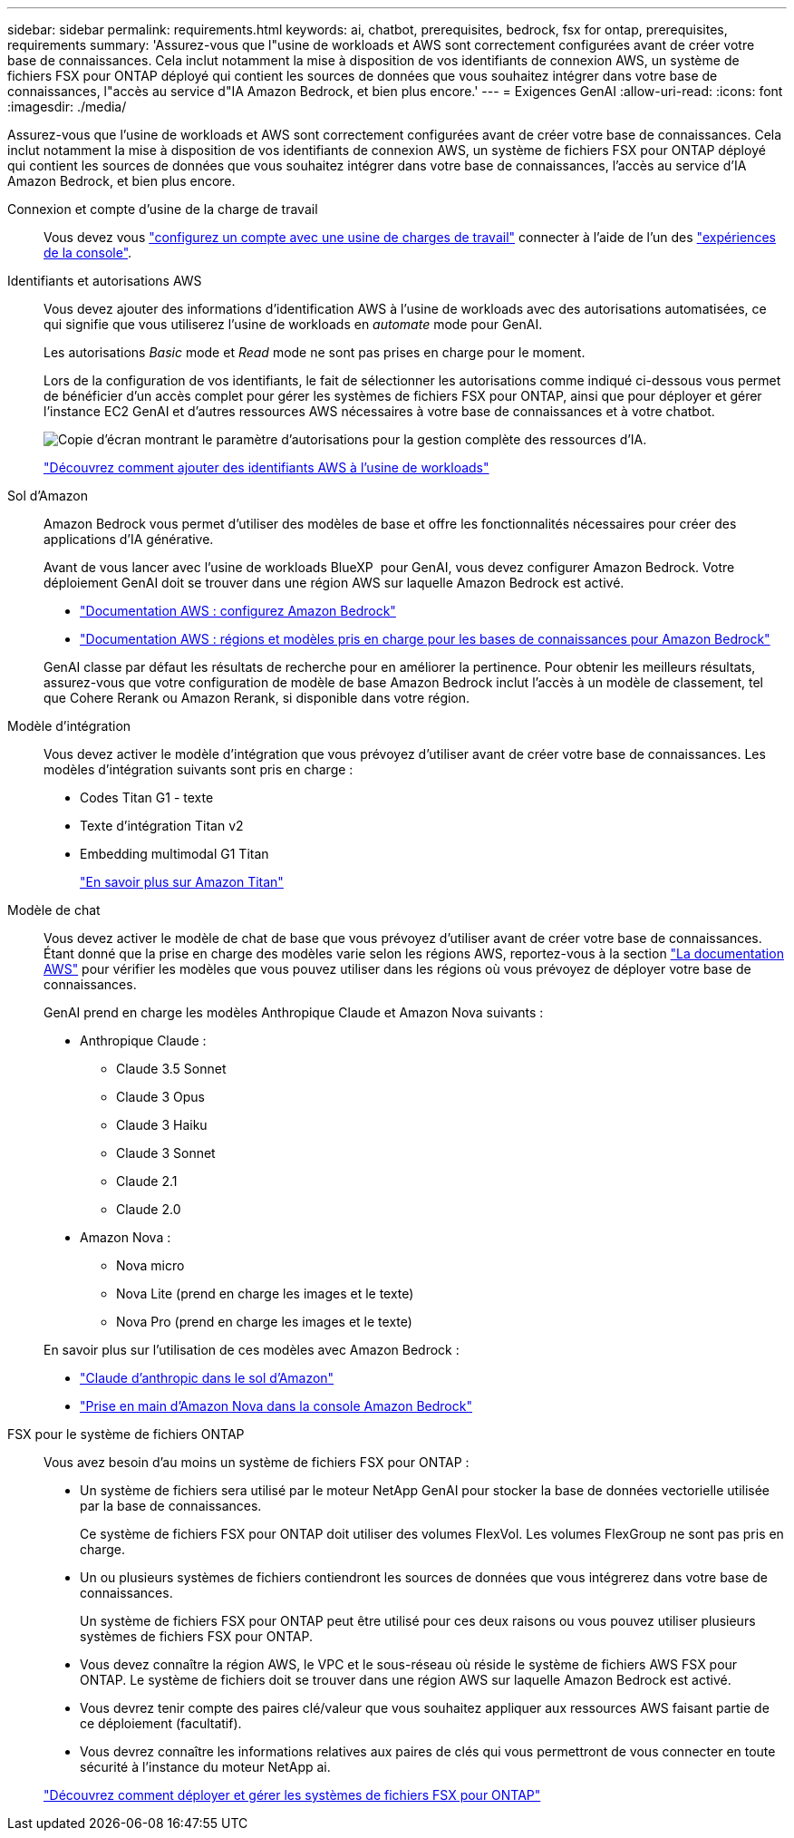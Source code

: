 ---
sidebar: sidebar 
permalink: requirements.html 
keywords: ai, chatbot, prerequisites, bedrock, fsx for ontap, prerequisites, requirements 
summary: 'Assurez-vous que l"usine de workloads et AWS sont correctement configurées avant de créer votre base de connaissances. Cela inclut notamment la mise à disposition de vos identifiants de connexion AWS, un système de fichiers FSX pour ONTAP déployé qui contient les sources de données que vous souhaitez intégrer dans votre base de connaissances, l"accès au service d"IA Amazon Bedrock, et bien plus encore.' 
---
= Exigences GenAI
:allow-uri-read: 
:icons: font
:imagesdir: ./media/


[role="lead"]
Assurez-vous que l'usine de workloads et AWS sont correctement configurées avant de créer votre base de connaissances. Cela inclut notamment la mise à disposition de vos identifiants de connexion AWS, un système de fichiers FSX pour ONTAP déployé qui contient les sources de données que vous souhaitez intégrer dans votre base de connaissances, l'accès au service d'IA Amazon Bedrock, et bien plus encore.

Connexion et compte d'usine de la charge de travail:: Vous devez vous https://docs.netapp.com/us-en/workload-setup-admin/sign-up-saas.html["configurez un compte avec une usine de charges de travail"^] connecter à l'aide de l'un des https://docs.netapp.com/us-en/workload-setup-admin/console-experiences.html["expériences de la console"^].
Identifiants et autorisations AWS:: Vous devez ajouter des informations d'identification AWS à l'usine de workloads avec des autorisations automatisées, ce qui signifie que vous utiliserez l'usine de workloads en _automate_ mode pour GenAI.
+
--
Les autorisations _Basic_ mode et _Read_ mode ne sont pas prises en charge pour le moment.

Lors de la configuration de vos identifiants, le fait de sélectionner les autorisations comme indiqué ci-dessous vous permet de bénéficier d'un accès complet pour gérer les systèmes de fichiers FSX pour ONTAP, ainsi que pour déployer et gérer l'instance EC2 GenAI et d'autres ressources AWS nécessaires à votre base de connaissances et à votre chatbot.

image:screenshot-ai-permissions.png["Copie d'écran montrant le paramètre d'autorisations pour la gestion complète des ressources d'IA."]

https://docs.netapp.com/us-en/workload-setup-admin/add-credentials.html["Découvrez comment ajouter des identifiants AWS à l'usine de workloads"^]

--
Sol d'Amazon:: Amazon Bedrock vous permet d'utiliser des modèles de base et offre les fonctionnalités nécessaires pour créer des applications d'IA générative.
+
--
Avant de vous lancer avec l'usine de workloads BlueXP  pour GenAI, vous devez configurer Amazon Bedrock. Votre déploiement GenAI doit se trouver dans une région AWS sur laquelle Amazon Bedrock est activé.

* https://docs.aws.amazon.com/bedrock/latest/userguide/setting-up.html["Documentation AWS : configurez Amazon Bedrock"^]
* https://docs.aws.amazon.com/bedrock/latest/userguide/knowledge-base-supported.html["Documentation AWS : régions et modèles pris en charge pour les bases de connaissances pour Amazon Bedrock"^]


GenAI classe par défaut les résultats de recherche pour en améliorer la pertinence. Pour obtenir les meilleurs résultats, assurez-vous que votre configuration de modèle de base Amazon Bedrock inclut l'accès à un modèle de classement, tel que Cohere Rerank ou Amazon Rerank, si disponible dans votre région.

--
Modèle d'intégration:: Vous devez activer le modèle d'intégration que vous prévoyez d'utiliser avant de créer votre base de connaissances. Les modèles d'intégration suivants sont pris en charge :
+
--
* Codes Titan G1 - texte
* Texte d'intégration Titan v2
* Embedding multimodal G1 Titan
+
https://aws.amazon.com/bedrock/titan/["En savoir plus sur Amazon Titan"^]



--
Modèle de chat:: Vous devez activer le modèle de chat de base que vous prévoyez d'utiliser avant de créer votre base de connaissances. Étant donné que la prise en charge des modèles varie selon les régions AWS, reportez-vous à la section https://docs.aws.amazon.com/bedrock/latest/userguide/models-regions.html["La documentation AWS"^] pour vérifier les modèles que vous pouvez utiliser dans les régions où vous prévoyez de déployer votre base de connaissances.
+
--
GenAI prend en charge les modèles Anthropique Claude et Amazon Nova suivants :

* Anthropique Claude :
+
** Claude 3.5 Sonnet
** Claude 3 Opus
** Claude 3 Haiku
** Claude 3 Sonnet
** Claude 2.1
** Claude 2.0


* Amazon Nova :
+
** Nova micro
** Nova Lite (prend en charge les images et le texte)
** Nova Pro (prend en charge les images et le texte)




En savoir plus sur l'utilisation de ces modèles avec Amazon Bedrock :

* https://aws.amazon.com/bedrock/claude/["Claude d'anthropic dans le sol d'Amazon"^]
* https://docs.aws.amazon.com/nova/latest/userguide/getting-started-console.html["Prise en main d'Amazon Nova dans la console Amazon Bedrock"^]


--
FSX pour le système de fichiers ONTAP:: Vous avez besoin d'au moins un système de fichiers FSX pour ONTAP :
+
--
* Un système de fichiers sera utilisé par le moteur NetApp GenAI pour stocker la base de données vectorielle utilisée par la base de connaissances.
+
Ce système de fichiers FSX pour ONTAP doit utiliser des volumes FlexVol. Les volumes FlexGroup ne sont pas pris en charge.

* Un ou plusieurs systèmes de fichiers contiendront les sources de données que vous intégrerez dans votre base de connaissances.
+
Un système de fichiers FSX pour ONTAP peut être utilisé pour ces deux raisons ou vous pouvez utiliser plusieurs systèmes de fichiers FSX pour ONTAP.

* Vous devez connaître la région AWS, le VPC et le sous-réseau où réside le système de fichiers AWS FSX pour ONTAP. Le système de fichiers doit se trouver dans une région AWS sur laquelle Amazon Bedrock est activé.
* Vous devrez tenir compte des paires clé/valeur que vous souhaitez appliquer aux ressources AWS faisant partie de ce déploiement (facultatif).
* Vous devrez connaître les informations relatives aux paires de clés qui vous permettront de vous connecter en toute sécurité à l'instance du moteur NetApp ai.


https://docs.netapp.com/us-en/workload-fsx-ontap/create-file-system.html["Découvrez comment déployer et gérer les systèmes de fichiers FSX pour ONTAP"^]

--

